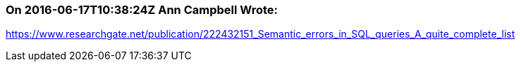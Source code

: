 === On 2016-06-17T10:38:24Z Ann Campbell Wrote:
https://www.researchgate.net/publication/222432151_Semantic_errors_in_SQL_queries_A_quite_complete_list

